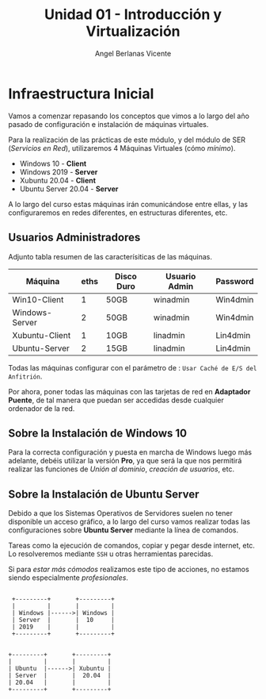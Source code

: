 #+Title: Unidad 01 - Introducción y Virtualización
#+Author: Angel Berlanas Vicente

#+LATEX_HEADER: \hypersetup{colorlinks=true,urlcolor=blue}

#+LATEX_HEADER: \usepackage{fancyhdr}
#+LATEX_HEADER: \fancyhead{} % clear all header fields
#+LATEX_HEADER: \pagestyle{fancy}
#+LATEX_HEADER: \fancyhead[R]{2-SMX: SOX}
#+LATEX_HEADER: \fancyhead[L]{Infraestructura]}
#+LATEX_HEADER: \usepackage{wallpaper}
#+LATEX_HEADER: \ULCornerWallPaper{0.9}{../rsrc/logos/header_europa.png}
#+LATEX_HEADER: \CenterWallPaper{0.7}{../rsrc/logos/watermark_1.png}

\newpage
* Infraestructura Inicial

Vamos a comenzar repasando los conceptos que vimos a lo largo del año pasado de configuración
e instalación de máquinas virtuales.

Para la realización de las prácticas de este módulo, y del módulo de SER (/Servicios en Red/),
utilizaremos 4 Máquinas Virtuales (cómo /mínimo/).

- Windows 10 - *Client*
- Windows 2019 - *Server*
- Xubuntu 20.04 - *Client*
- Ubuntu Server 20.04 - *Server*

A lo largo del curso estas máquinas irán comunicándose entre ellas, y las configuraremos en redes
diferentes, en estructuras diferentes, etc.

** Usuarios Administradores



Adjunto tabla resumen de las caracterísiticas de las máquinas.

#+ATTR_LaTeX: :align |r|c|c|c|c|
#+ATTR_LaTeX: :environment longtable 
| Máquina        | eths | Disco Duro | Usuario Admin | Password |
|----------------+------+------------+---------------+----------|
| Win10-Client   |    1 | 50GB       | winadmin      | Win4dmin |
| Windows-Server |    2 | 50GB       | winadmin      | Win4dmin |
| Xubuntu-Client |    1 | 10GB       | linadmin      | Lin4dmin |
| Ubuntu-Server  |    2 | 15GB       | linadmin      | Lin4dmin |


Todas las máquinas configurar con el parámetro de : =Usar Caché de E/S del Anfitrión=.

Por ahora, poner todas las máquinas con las tarjetas de red en *Adaptador Puente*, de tal 
manera que puedan ser accedidas desde cualquier ordenador de la red.

** Sobre la Instalación de Windows 10 

   Para la correcta configuración y puesta en marcha de Windows luego más adelante, 
   debéis utilizar la versión *Pro*, ya que será la que nos permitirá realizar las
   funciones de /Unión al dominio/, /creación de usuarios/, etc.

** Sobre la Instalación de Ubuntu Server

   Debido a que los Sistemas Operativos de Servidores suelen no tener disponible
   un acceso gráfico, a lo largo del curso vamos realizar todas las configuraciones
   sobre *Ubuntu Server* mediante la línea de comandos.

   Tareas como la ejecución de comandos, copiar y pegar desde internet, etc. Lo resolveremos
   mediante =SSH= u otras herramientas parecidas.

   Si para /estar más cómodos/ realizamos este tipo de acciones, no estamos siendo 
   especialmente /profesionales/.


\newpage


    #+BEGIN_SRC ditaa :file infraetructura.png

               +---------+       +---------+
               |         |       |         |
               | Windows |------>| Windows |
               | Server  |       |  10     |
               | 2019    |       |         | 
               +---------+       +---------+


              +---------+       +---------+
              |         |       |         |
              | Ubuntu  |------>| Xubuntu |
              | Server  |       |  20.04  |
              | 20.04   |       |         | 
              +---------+       +---------+


    #+END_SRC



